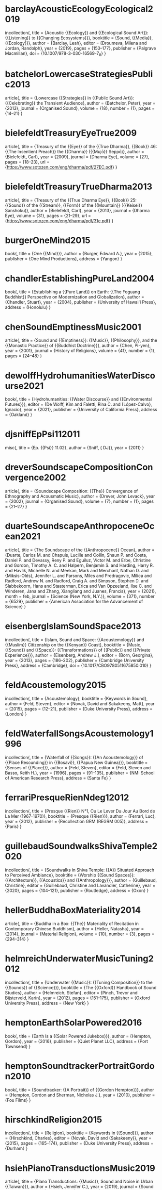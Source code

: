 * barclayAcousticEcologyEcological2019
incollection{,
  title = {Acoustic {{Ecology}} and {{Ecological Sound Art}}: {{Listening}} to {{Changing Ecosystems}}},
  booktitle = {Sound, {{Media}}, {{Ecology}}},
  author = {Barclay, Leah},
  editor = {Droumeva, Milena and Jordan, Randolph},
  year = {2019},
  pages = {153--177},
  publisher = {Palgrave Macmillan},
  doi = {10.1007/978-3-030-16569-7_8}
}

* batchelorLowercaseStrategiesPublic2013
article{,
  title = {Lowercase {{Strategies}} in {{Public Sound Art}}: {{Celebrating}} the Transient Audience},
  author = {Batchelor, Peter},
  year = {2013},
  journal = {Organised Sound},
  volume = {18},
  number = {1},
  pages = {14--21}
}

* bielefeldtTreasuryEyeTrue2009
article{,
  title = {Treasury of the {{Eye}} of the {{True Dharma}}, {{Book}} 46: {{The Insentient Preach}} the {{Dharma}} ({{Mujō}} Seppō)},
  author = {Bielefeldt, Carl},
  year = {2009},
  journal = {Dharma Eye},
  volume = {27},
  pages = {18--23},
  url = {https://www.sotozen.com/eng/dharma/pdf/27EC.pdf}
}

* bielefeldtTreasuryTrueDharma2013
article{,
  title = {Treasury of the {{True Dharma Eye}}, {{Book}} 25: {{Sound}} of the {{Stream}}, {{Form}} of the {{Mountain}} ({{Keisei}} Sanshoku)},
  author = {Bielefeldt, Carl},
  year = {2013},
  journal = {Dharma Eye},
  volume = {31},
  pages = {21--29},
  url = {https://www.sotozen.com/eng/dharma/pdf/31e.pdf}
}

* burgerOneMind2015
book{,
  title = {One {{Mind}}},
  author = {Burger, Edward A.},
  year = {2015},
  publisher = {One Mind Productions},
  address = {Yangon}
}

* chandlerEstablishingPureLand2004
book{,
  title = {Establishing a {{Pure Land}} on Earth: {{The Foguang Buddhist}} Perspective on Modernization and Globalization},
  author = {Chandler, Stuart},
  year = {2004},
  publisher = {University of Hawai'i Press},
  address = {Honolulu}
}

* chenSoundEmptinessMusic2001
article{,
  title = {Sound and {{Emptiness}}: {{Music}}, {{Philosophy}}, and the {{Monastic Practice}} of {{Buddhist Doctrine}}},
  author = {Chen, Pi-yen},
  year = {2001},
  journal = {History of Religions},
  volume = {41},
  number = {1},
  pages = {24--48}
}

* dewolffHydrohumanitiesWaterDiscourse2021
book{,
  title = {Hydrohumanities: {{Water Discourse}} and {{Environmental Futures}}},
  editor = {De Wolff, Kim and Faletti, Rina C. and {López-Calvo}, Ignacio},
  year = {2021},
  publisher = {University of California Press},
  address = {Oakland}
}

* djsniffEpPsi112011
misc{,
  title = {Ep. {{Psi}} 11.02},
  author = {Sniff, {\relax DJ}},
  year = {2011}
}

* dreverSoundscapeCompositionConvergence2002
article{,
  title = {Soundscape Composition: {{The}} Convergence of Ethnography and Acousmatic Music},
  author = {Drever, John Levack},
  year = {2002},
  journal = {Organised Sound},
  volume = {7},
  number = {1},
  pages = {21--27}
}

* duarteSoundscapeAnthropoceneOcean2021
article{,
  title = {The Soundscape of the {{Anthropocene}} Ocean},
  author = {Duarte, Carlos M. and Chapuis, Lucille and Collin, Shaun P. and Costa, Daniel P. and Devassy, Reny P. and Eguiluz, Victor M. and Erbe, Christine and Gordon, Timothy A. C. and Halpern, Benjamin S. and Harding, Harry R. and Havlik, Michelle N. and Meekan, Mark and Merchant, Nathan D. and {Miksis-Olds}, Jennifer L. and Parsons, Miles and Predragovic, Milica and Radford, Andrew N. and Radford, Craig A. and Simpson, Stephen D. and Slabbekoorn, Hans and Staaterman, Erica and Van Opzeeland, Ilse C. and Winderen, Jana and Zhang, Xiangliang and Juanes, Francis},
  year = {2021},
  month = feb,
  journal = {Science (New York, N.Y.)},
  volume = {371},
  number = {6529},
  publisher = {American Association for the Advancement of Science}
}

* eisenbergIslamSoundSpace2013
incollection{,
  title = {Islam, Sound and Space: {{Acoustemology}} and {{Muslim}} Citizenship on the {{Kenyan}} Coast},
  booktitle = {Music, {{Sound}} and {{Space}}: {{Transformations}} of {{Public}} and {{Private Experience}}},
  author = {Eisenberg, Andrew J.},
  editor = {Born, Georgina},
  year = {2013},
  pages = {186--202},
  publisher = {Cambridge University Press},
  address = {Cambridge},
  doi = {10.1017/CBO9780511675850.010}
}

* feldAcoustemology2015
incollection{,
  title = {Acoustemology},
  booktitle = {Keywords in Sound},
  author = {Feld, Steven},
  editor = {Novak, David and Sakakeeny, Matt},
  year = {2015},
  pages = {12--21},
  publisher = {Duke University Press},
  address = {London}
}

* feldWaterfallSongsAcoustemology1996
incollection{,
  title = {Waterfall of {{Songs}}: {{An Acoustemology}} of {{Place Resounding}} in {{Bosavi}}, {{Papua New Guinea}}},
  booktitle = {Senses of {{Place}}},
  author = {Feld, Steven},
  editor = {Feld, Steven and Basso, Keith H.},
  year = {1996},
  pages = {91--135},
  publisher = {NM: School of American Research Press},
  address = {Santa Fe}
}

* ferrariPresqueRienNdeg12012
incollection{,
  title = {Presque {{Rien}} N°1, Ou Le Lever Du Jour Au Bord de La Mer (1967-1970)},
  booktitle = {Presque {{Rien}}},
  author = {Ferrari, Luc},
  year = {2012},
  publisher = {Recollection GRM (REGRM 005)},
  address = {Paris}
}

* guillebaudSoundwalksShivaTemple2020
incollection{,
  title = {Soundwalks in Shiva Temple: {{A}} Situated Approach to Perceived Ambiance},
  booktitle = {Worship {{Sound Spaces}}: {{Architecture}}, {{Acoustics}} and {{Anthropology}}},
  author = {Guillebaud, Christine},
  editor = {Guillebaud, Christine and Lavandier, Catherine},
  year = {2020},
  pages = {104--121},
  publisher = {Routledge},
  address = {Oxon}
}

* hellerBuddhaBoxMateriality2014
article{,
  title = {Buddha in a Box: {{The}} Materiality of Recitation in Contemporary Chinese Buddhism},
  author = {Heller, Natasha},
  year = {2014},
  journal = {Material Religion},
  volume = {10},
  number = {3},
  pages = {294--314}
}

* helmreichUnderwaterMusicTuning2012
incollection{,
  title = {Underwater {{Music}}: {{Tuning Composition}} to the {{Sounds}} of {{Science}}},
  booktitle = {The {{Oxford}} Handbook of Sound Studies},
  author = {Helmreich, Stefan},
  editor = {Pinch, Trevor and Bijsterveld, Karin},
  year = {2012},
  pages = {151--175},
  publisher = {Oxford University Press},
  address = {New York}
}

* hemptonEarthSolarPowered2016
book{,
  title = {Earth Is a {{Solar Powered Jukebox}}},
  author = {Hempton, Gordon},
  year = {2016},
  publisher = {Quiet Planet LLC},
  address = {Port Townsend}
}

* hemptonSoundtrackerPortraitGordon2010
book{,
  title = {Soundtracker: {{A Portrait}} of {{Gordon Hempton}}},
  author = {Hempton, Gordon and Sherman, Nicholas J.},
  year = {2010},
  publisher = {Fou Films}
}

* hirschkindReligion2015
incollection{,
  title = {Religion},
  booktitle = {Keywords in {{Sound}}},
  author = {Hirschkind, Charles},
  editor = {Novak, David and {Sakakeeny}},
  year = {2015},
  pages = {165--174},
  publisher = {Duke University Press},
  address = {Durham}
}

* hsiehPianoTransductionsMusic2019
article{,
  title = {Piano Transductions: {{Music}}, Sound and Noise in Urban {{Taiwan}}},
  author = {Hsieh, Jennifer C.},
  year = {2019},
  journal = {Sound Studies},
  volume = {5},
  number = {1},
  pages = {4--21},
  doi = {10.1080/20551940.2018.1564459}
}

* hurvitzWeiShouTreatise1956
article{,
  title = {Wei Shou: {{Treatise}} on Buddhism and Taoism - an English Translation of the Original Chinese Text of Wei-Shu Cxiv and the Japanese Annotation of Tsukamoto Zenryū. {{Reprinted}} from Yun-Kang, the Buddhist Cave-Temples of the Fifth Century a.d. in North China.},
  author = {Hurvitz, Leon},
  year = {1956},
  journal = {Jimbunkagaku Kenyusho},
  volume = {16 (supplement)},
  pages = {25--103}
}

* jonesChinesePureLand2019
book{,
  title = {Chinese {{Pure Land Buddhism}}: {{Understanding}} a {{Tradition}} of {{Practice}}},
  author = {Jones, Charles B.},
  year = {2019},
  publisher = {University of Hawai`i Press},
  address = {Honolulu}
}

* konigGettingYourselfOrganised2016
misc{,
  title = {Getting {{Yourself Organised}} with {{Org-mode}}},
  author = {König, Rainer},
  year = {2016}
}

* krauseEcoacousticsItsExpression2017
incollection{,
  title = {Ecoacoustics and Its {{Expression}} through the {{Voice}} of the {{Arts}}: {{An Essay}}},
  booktitle = {Ecoacoustics: {{The}} Ecological Role of Sounds},
  author = {Krause, Bernie and Monacchi, David},
  editor = {Farina, Almo and Gage, S. H.},
  year = {2017},
  pages = {297--312},
  publisher = {John Wiley \& Sons, Inc},
  address = {Hoboken}
}

* mccartneyCircumscribedJourneysSoundscape2002
article{,
  title = {Circumscribed Journeys through Soundscape Composition},
  author = {McCartney, Andra},
  year = {2002},
  journal = {Organised Sound},
  volume = {7},
  number = {1},
  pages = {1--3}
}

* porcelloAfterword2005
incollection{,
  title = {Afterword},
  booktitle = {Wired for Sound: Engineering and Technologies in Sonic Cultures},
  author = {Porcello, Thomas},
  editor = {Greene, Paul D. and Porcello, Thomas},
  year = {2005},
  series = {Music/Culture},
  pages = {269--282},
  publisher = {Wesleyan University Press},
  address = {Middletown, Conn}
}

* powellRecordTungshan1986
book{,
  title = {{The record of Tung-shan}},
  author = {Powell, William F.},
  year = {1986},
  publisher = {University of Hawai'i Press},
  address = {Honolulu}
}

* rodenFormsPaperRemastered2011
misc{,
  title = {Forms of {{Paper}} ({{Remastered}}). {{LINE}}\_053},
  author = {Roden, Steve},
  year = {2011}
}

* schaferSoundscapeOurSonic1994
book{,
  title = {The Soundscape: {{Our}} Sonic Environment and the Tuning of the World},
  author = {Schafer, R. Murray},
  year = {1994},
  publisher = {Destiny Books},
  address = {Rochester}
}

* schmidtNiklasLuhmannCard2018
article{,
  title = {Niklas {{Luhmann}}'s {{Card Index}}: {{The Fabrication}} of {{Serendipity}}},
  author = {Schmidt, Johannes F K},
  year = {2018},
  journal = {Sociologica},
  volume = {12},
  number = {1},
  pages = {8}
}

* sharfComingTermsChinese2002
book{,
  title = {Coming to Terms with {{Chinese Buddhism}}: {{A}} Reading of the Treasure Store Treatise},
  author = {Sharf, Robert H.},
  year = {2002},
  publisher = {University of Hawai'i Press},
  address = {Honolulu}
}

* shengkaiZhongGuoHanChuanFoJiaoLiYi2001
book{,
  title = {中国汉传佛教礼仪},
  author = {{圣凯}},
  year = {2001},
  publisher = {宗教文化出版社},
  address = {北京}
}

* ShiGuoJingFoJiaoWuQingShuoFaDeXueLiTanJiuYiShengYanFaShiWeiLiDeXianDaiYingYong2017
incollection{,
  title = {佛教「無情說法」的學理探究--以聖嚴法師為例的現代應用},
  booktitle = {聖嚴研究},
  author = {釋果鏡},
  editor = {聖嚴教育基金會學術研究部},
  year = {2017},
  series = {聖嚴思想論叢},
  volume = {9},
  pages = {7--50},
  publisher = {法鼓文化},
  address = {臺北}
}

* sturgeonYijingYiJingWestern
incollection{,
  title = {Yijing 易經 [{{Western}} Zhou 西周]},
  booktitle = {Chinese {{Text Project}}},
  editor = {Sturgeon, Donald},
  year = {2022}
}

* tengOpenYourEars2018
misc{,
  title = {Open {{Your Ears}} and {{Listen Anew}} - {{Redesigning}} the {{Metro Soundscape}}},
  author = {Teng, Cathy},
  year = {2018},
  url = {https://www.taiwan-panorama.com/en/Articles/Details?Guid=07c45eba-5f60-420c-804d-b91f313b6e18}
}

* thibaudAfterwordWorldAttunements2020
incollection{,
  title = {Afterword: A World of Attunements},
  booktitle = {Worship {{Sound Spaces}}: {{Architecture}}, {{Acoustics}} and {{Anthropology}}},
  author = {Thibaud, Jean-Paul},
  editor = {Guillebaud, Christine and Lavandier, Catherine},
  year = {2020},
  pages = {212--219},
  publisher = {Routledge},
  address = {Oxon}
}

* thoughtbotEmacsWriters2015
misc{,
  title = {Emacs {{For Writers}}},
  author = {{Thoughtbot} and Dixit, Jay},
  year = {2015}
}

* truaxGenresTechniquesSoundscape2002
article{,
  title = {Genres and Techniques of Soundscape Composition as Developed at {{Simon Fraser University}}},
  author = {Truax, Barry},
  year = {2002},
  month = apr,
  journal = {Organised Sound},
  volume = {7},
  number = {1},
  pages = {5--14},
  doi = {10.1017/S1355771802001024},
  url = {https://www.cambridge.org/core/product/identifier/S1355771802001024/type/journal_article}
}

* truaxHandbookAcousticEcology1999
book{,
  title = {Handbook for {{Acoustic Ecology}}},
  editor = {Truax, Barry},
  year = {1999},
  publisher = {Cambridge Street Publishing},
  address = {Vancouver}
}

* truaxIslands2001
misc{,
  title = {Islands},
  author = {Truax, Barry},
  year = {2001},
  publisher = {Cambridge Street Records – CSR-CD 0101}
}

* truaxSoundscapeCompositionGlobal2008
article{,
  title = {Soundscape {{Composition}} as {{Global Music}}: {{Electroacoustic}} Music as Soundscape},
  author = {Truax, Barry},
  year = {2008},
  journal = {Organised Sound},
  volume = {13},
  number = {2},
  pages = {103--109}
}

* westerkampLinkingSoundscapeComposition2002
article{,
  title = {Linking Soundscape Composition and Acoustic Ecology},
  author = {Westerkamp, Hildegard},
  year = {2002},
  journal = {Organised Sound},
  volume = {7},
  number = {1},
  pages = {51--56},
  doi = {10.1017/S1355771802001085},
  url = {https://www.cambridge.org/core/product/identifier/S1355771802001085/type/journal_article}
}

* witternDigitalTextsPractice2020
article{,
  title = {Digital {{Texts}} in {{Practice}}},
  author = {Wittern, Christian},
  year = {2020},
  journal = {Journal of the Text Encoding Initiative},
  number = {13}
}

* yanghsuan-chihRecordBuddhistMonasteries1984
book{,
  title = {A Record of {{Buddhist}} Monasteries in {{Lo-yang}}},
  author = {{Yang Hsüan-chih}},
  year = {1984},
  publisher = {Princeton University Press},
  address = {Princeton}
}
